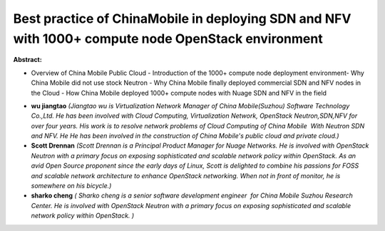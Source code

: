 Best practice of ChinaMobile in deploying SDN and NFV with 1000+ compute node OpenStack environment
~~~~~~~~~~~~~~~~~~~~~~~~~~~~~~~~~~~~~~~~~~~~~~~~~~~~~~~~~~~~~~~~~~~~~~~~~~~~~~~~~~~~~~~~~~~~~~~~~~~

**Abstract:**

- Overview of China Mobile Public Cloud - Introduction of the 1000+ compute node deployment environment- Why China Mobile did not use stock Neutron - Why China Mobile finally deployed commercial SDN and NFV nodes in the Cloud - How China Mobile deployed 1000+ compute nodes with Nuage SDN and NFV in the field


* **wu jiangtao** *(Jiangtao wu is Virtualization Network Manager of China Mobile(Suzhou) Software Technology Co.,Ltd. He has been involved with Cloud Computing, Virtualization Network, OpenStack Neutron,SDN,NFV for over four years. His work is to resolve network problems of Cloud Computing of China Mobile  With Neutron SDN and NFV. He He has been involved in the construction of China Mobile's public cloud and private cloud.)*

* **Scott Drennan** *(Scott Drennan is a Principal Product Manager for Nuage Networks. He is involved with OpenStack Neutron with a primary focus on exposing sophisticated and scalable network policy within OpenStack. As an avid Open Source proponent since the early days of Linux, Scott is delighted to combine his passions for FOSS and scalable network architecture to enhance OpenStack networking. When not in front of monitor, he is somewhere on his bicycle.)*

* **sharko cheng** *( Sharko cheng is a senior software development engineer  for China Mobile Suzhou Research Center. He is involved with OpenStack Neutron with a primary focus on exposing sophisticated and scalable network policy within OpenStack. )*
